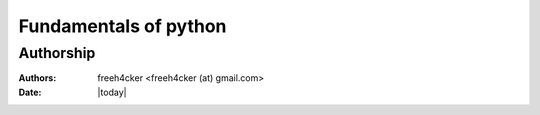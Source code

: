.. _fundamentals:


======================
Fundamentals of python
======================

Authorship
==========

:Authors: freeh4cker <freeh4cker (at) gmail.com>
:Date: |today|


